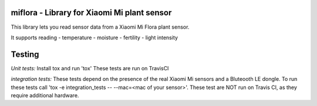 miflora - Library for Xiaomi Mi plant sensor
============================================

This library lets you read sensor data from a Xiaomi Mi Flora plant sensor.

It supports reading
- temperature
- moisture
- fertility
- light intensity


Testing
=======

*Unit tests:*
Install tox and run 'tox'
These tests are run on TravisCI

*integration tests:*
These tests depend on the presence of the real Xiaomi Mi sensors and a Bluteooth LE dongle.
To run these tests call 'tox -e integration_tests -- --mac=<mac of your sensor>'. These test are NOT run on
Travis CI, as they require additional hardware.


